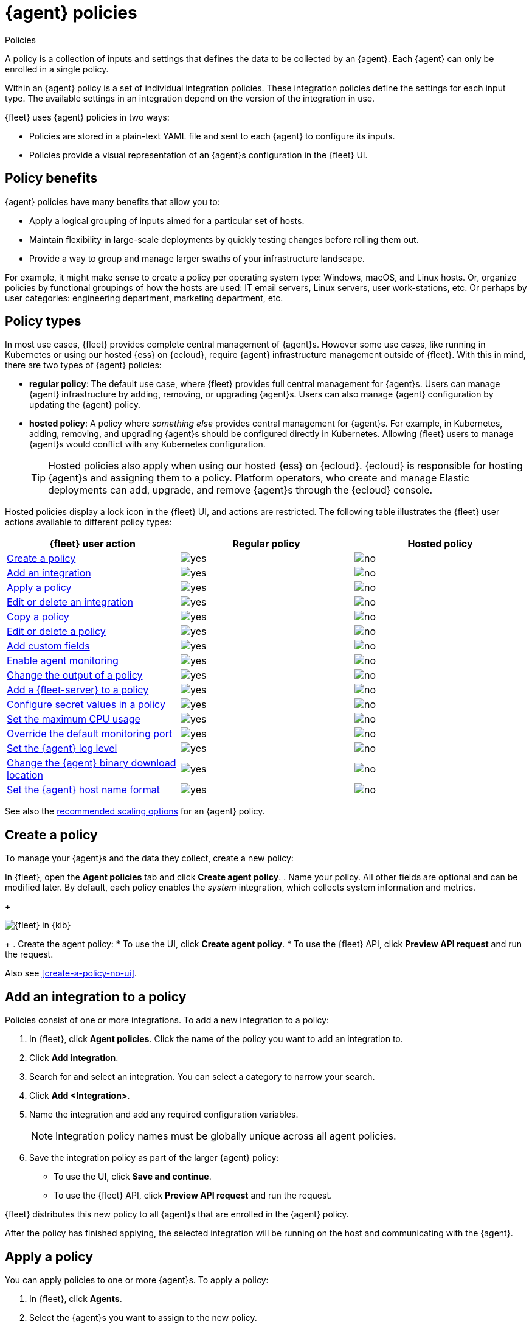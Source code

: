 :y: image:images/green-check.svg[yes]
:n: image:images/red-x.svg[no]

[[agent-policy]]
= {agent} policies

++++
<titleabbrev>Policies</titleabbrev>
++++

A policy is a collection of inputs and settings that defines the data to be collected
by an {agent}. Each {agent} can only be enrolled in a single policy.

Within an {agent} policy is a set of individual integration policies.
These integration policies define the settings for each input type.
The available settings in an integration depend on the version of
the integration in use.

{fleet} uses {agent} policies in two ways:

* Policies are stored in a plain-text YAML file and sent to each {agent} to configure its inputs.
* Policies provide a visual representation of an {agent}s configuration
in the {fleet} UI.

[discrete]
[[policy-benefits]]
== Policy benefits

{agent} policies have many benefits that allow you to:

* Apply a logical grouping of inputs aimed for a particular set of hosts.
* Maintain flexibility in large-scale deployments by quickly testing changes before rolling them out.
* Provide a way to group and manage larger swaths of your infrastructure landscape.

For example, it might make sense to create a policy per operating system type:
Windows, macOS, and Linux hosts.
Or, organize policies by functional groupings of how the hosts are
used: IT email servers, Linux servers, user work-stations, etc.
Or perhaps by user categories: engineering department, marketing department, etc.

[discrete]
[[agent-policy-types]]
== Policy types

In most use cases, {fleet} provides complete central management of {agent}s.
However some use cases, like running in Kubernetes or using our hosted {ess} on {ecloud},
require {agent} infrastructure management outside of {fleet}.
With this in mind, there are two types of {agent} policies:

* **regular policy**: The default use case, where {fleet} provides full central
management for {agent}s. Users can manage {agent} infrastructure by adding,
removing, or upgrading {agent}s. Users can also manage {agent} configuration by updating
the {agent} policy.

* **hosted policy**: A policy where _something else_ provides central management for {agent}s.
For example, in Kubernetes, adding, removing, and upgrading {agent}s should be configured directly in Kubernetes.
Allowing {fleet} users to manage {agent}s would conflict with any Kubernetes configuration.
+
TIP: Hosted policies also apply when using our hosted {ess} on {ecloud}.
{ecloud} is responsible for hosting {agent}s and assigning them to a policy.
Platform operators, who create and manage Elastic deployments can add, upgrade,
and remove {agent}s through the {ecloud} console.

Hosted policies display a lock icon in the {fleet} UI, and actions are restricted.
The following table illustrates the {fleet} user actions available to different policy types:

[options,header]
|===
|{fleet} user action |Regular policy |Hosted policy

|<<create-a-policy,Create a policy>>
|{y}
|{n}

|<<add-integration,Add an integration>>
|{y}
|{n}

|<<apply-a-policy,Apply a policy>>
|{y}
|{n}

|<<policy-edit-or-delete,Edit or delete an integration>>
|{y}
|{n}

|<<copy-policy,Copy a policy>>
|{y}
|{n}

|<<policy-main-settings,Edit or delete a policy>>
|{y}
|{n}

|<<add-custom-fields,Add custom fields>>
|{y}
|{n}

|<<change-policy-enable-agent-monitoring,Enable agent monitoring>>
|{y}
|{n}

|<<change-policy-output,Change the output of a policy>>
|{y}
|{n}

|<<add-fleet-server-to-policy>>
|{y}
|{n}

|<<agent-policy-secret-values>>
|{y}
|{n}

|<<agent-policy-limit-cpu>>
|{y}
|{n}

|<<agent-policy-http-monitoring>>
|{y}
|{n}

|<<agent-policy-log-level>>
|{y}
|{n}

|<<agent-binary-download-settings>>
|{y}
|{n}

|<<fleet-agent-hostname-format-settings>>
|{y}
|{n}
|===

See also the <<agent-policy-scale,recommended scaling options>> for an {agent} policy.

[discrete]
[[create-a-policy]]
== Create a policy

To manage your {agent}s and the data they collect, create a new policy:

In {fleet}, open the **Agent policies** tab and click **Create agent policy**.
. Name your policy. All other fields are optional and can be modified later.
By default, each policy enables the _system_ integration, which collects system information and metrics.
+
[role="screenshot"]
image::images/create-agent-policy.png[{fleet} in {kib}]
+
. Create the agent policy:
* To use the UI, click **Create agent policy**.
* To use the {fleet} API, click **Preview API request** and run the
request.

Also see <<create-a-policy-no-ui>>.

[discrete]
[[add-integration]]
== Add an integration to a policy

Policies consist of one or more integrations.
To add a new integration to a policy:

. In {fleet}, click **Agent policies**.
Click the name of the policy you want to add an integration to.

. Click **Add integration**.

. Search for and select an integration. You can select a category to narrow your search.

. Click **Add <Integration>**.

. Name the integration and add any required configuration variables.
+
NOTE: Integration policy names must be globally unique across all agent
policies.

. Save the integration policy as part of the larger {agent} policy:
+
--
* To use the UI, click **Save and continue**.
* To use the {fleet} API, click **Preview API request** and run the
request.
--

{fleet} distributes this new policy to all {agent}s that are enrolled in the
{agent} policy.

After the policy has finished applying, the selected integration will be running on the host
and communicating with the {agent}.

[discrete]
[[apply-a-policy]]
== Apply a policy

You can apply policies to one or more {agent}s.
To apply a policy:

. In {fleet}, click **Agents**.

. Select the {agent}s you want to assign to the new policy.
+
After selecting one or more {agent}s, click **Assign to new policy** under the
Actions menu.
+
[role="screenshot"]
image::images/apply-agent-policy.png[Assign to new policy dropdown]
+
Unable to select multiple agents? Confirm that your subscription level supports
selective agent policy reassignment in {fleet}. For more information, refer to
{subscriptions}[{stack} subscriptions].

. Select the {agent} policy from the dropdown list, and click **Assign policy**.

The {agent} status indicator and {agent} logs indicate that the policy is being applied.
It may take a few minutes for the policy change to complete before the {agent} status updates to "Healthy".

[discrete]
[[policy-edit-or-delete]]
== Edit or delete an integration policy

Integrations can easily be reconfigured or deleted.
To edit or delete an integration policy:

. In {fleet}, click **Agent policies**.
Click the name of the policy you want to edit or delete.

. Search or scroll to a specific integration.
Open the **Actions** menu and select **Edit integration** or **Delete integration**.
+
Editing or deleting an integration is permanent and cannot be undone.
If you make a mistake, you can always re-configure or re-add an integration.

Any saved changes are immediately distributed and applied to all {agent}s enrolled in the given policy.

To update any secret values in an integration policy, refer to <<agent-policy-secret-values>>.

[discrete]
[[copy-policy]]
== Copy a policy

Policy definitions are stored in a plain-text YAML file that can be downloaded or copied to another policy:

. In {fleet}, click **Agent policies**.
Click the name of the policy you want to copy or download.

. To copy a policy, click **Actions -> Copy policy**.
Name the new policy, and provide a description.
The exact policy definition is copied to the new policy.
+
Alternatively, view and download the policy definition by clicking **Actions -> View policy**.

[discrete]
[[policy-main-settings]]
== Edit or delete a policy

You can change high-level configurations like a policy's name, description, default namespace,
and agent monitoring status as necessary:

. In {fleet}, click **Agent policies**.
Click the name of the policy you want to edit or delete.

. Click the **Settings** tab, make changes, and click **Save changes**
+
Alternatively, click **Delete policy** to delete the policy.
Existing data is not deleted.
Any agents assigned to a policy must be unenrolled or assigned to a different policy before a policy can be deleted.

[discrete]
[[add-custom-fields]]
== Add custom fields

Use this setting to add a custom field and value set to all data collected from the {agents} enrolled in this policy.

. In {fleet}, click **Agent policies**.
Select the name of the policy you want to edit.

. Click the **Settings** tab and scroll to **Custom fields**.

. Click **Add field**.

Note that for a small set of inputs, adding custom tags is not supported:

* `apm`
* `cloudbeat` and all `cloudbeat/*` inputs
* `cloud-defend`
* `fleet-server`
* `pf-host-agent`, `pf-elastic-symbolizer`, `pf-elastic-collector`


[discrete]
[[change-policy-enable-agent-monitoring]]
== Enable agent monitoring

Use this setting to collect monitoring logs and metrics from {agent}. All monitoring data will be written to the specified **Default namespace**.

. In {fleet}, click **Agent policies**.
Select the name of the policy you want to edit.

. Click the **Settings** tab and scroll to **Enable agent monitorings**.

. Select whether to collect agent logs, agent metrics, or both, from the {agents} that use the policy.

When this setting is enabled an {agent} integration is created automatically.

[discrete]
[[change-policy-output]]
== Change the output of a policy

Assuming your {subscriptions}[{stack} subscription level] supports per-policy
outputs, you can change the output of a policy to send data to a different
output.

. In {fleet}, click **Settings** and view the list of available outputs.
If necessary, click **Add output** to add a new output with the settings you
require. For more information, refer to <<output-settings>>.

. Click **Agent policies**.
Click the name of the policy you want to change, then click **Settings**.

. Set **Output for integrations** and (optionally) **Output for agent monitoring**
to use a different output, for example, {ls}. You might need to scroll down to
see these options.
+
Unable to select a different output? Confirm that your subscription level
supports per-policy outputs in {fleet}.
+
[role="screenshot"]
image::images/agent-output-settings.png[Screen capture showing the {ls} output policy selected in an agent policy]

. Save your changes.

Any {agent}s enrolled in the agent policy will begin sending data to the
specified outputs.

[discrete]
[[add-fleet-server-to-policy]]
== Add a {fleet-server} to a policy

If you want to connect multiple agents to a specific on-premises {fleet-server},
you can add that {fleet-server} to a policy.

[role="screenshot"]
image::images/add-fleet-server-to-policy.png[Screen capture showing how to add a {fleet-server} to a policy when creating or updating the policy.]

When the policy is saved, all agents assigned to the policy are configured
to use the new {fleet-server} as the controller.

Make sure that the {agent}s assigned to this policy all have connectivity to the {fleet-server}
that you added. Lack of connectivity will prevent the {agent}
from checking in with the {fleet-server} and receiving policy updates, but the agents
will still forward data to the cluster.

[discrete]
[[agent-policy-secret-values]]
== Configure secret values in a policy

When you create an integration policy you often need to provide sensitive information such as an API key or a password. To help ensure that data can't be accessed inappropriately, any secret values used in an integration policy are stored separately from other policy details.

As well, after you've saved a secret value in {fleet}, the value is hidden in both the {fleet} UI and in the agent policy definition. When you view the agent policy (**Actions -> View policy**), an environment variable is displayed in place of any secret values, for example `${SECRET_0}`.

WARNING: In order for sensitive values to be stored secretly in {fleet}, all configured {fleet-server}s must be on version 8.10.0 or higher.

Though secret values stored in {fleet} are hidden, they can be updated. To update a secret value in an integration policy:

. In {fleet}, click **Agent policies**.
Select the name of the policy you want to edit.

. Search or scroll to a specific integration.
Open the **Actions** menu and select **Edit integration**. Any secret information is marked as being hidden.

. Click the link to replace the secret value with a new one.
+
[role="screenshot"]
image::images/fleet-policy-hidden-secret.png[Screen capture showing a hidden secret value as part of an integration policy]
// This graphic should be updated once a higher resolution version is available.

. Click **Save integration**. The original secret value is overwritten in the policy.

[discrete]
[[agent-policy-limit-cpu]]
== Set the maximum CPU usage

You can limit the amount of CPU consumed by {agent}. This parameter limits the number of operating system threads that can be executing Go code simultaneously in each Go process. You can specify an integer value not less than `0`, which is the default value that stands for "all available CPUs".

This limit applies independently to the agent and each underlying Go process that it supervises. For example, if {agent} is configured to supervise two {beats} with a CPU usage limit of `2` set in the policy, then the total CPU limit is six, where each of the three processes (one {agent} and two {beats}) may execute independently on two CPUs.

This setting is similar to the {beats} {filebeat-ref}/configuration-general-options.html#_max_procs[`max_procs`] setting. For more detail, refer to the link:https://pkg.go.dev/runtime#GOMAXPROCS[GOMAXPROCS] function in the Go runtime documentation.

. In {fleet}, click **Agent policies**.
Select the name of the policy you want to edit.

. Click the **Settings** tab and scroll to **Advanced settings**.

. Set **Limit CPU usage** as needed. For example, to limit Go processes supervised by {agent} to two operating system threads each, set this value to `2`.

[discrete]
[[agent-policy-http-monitoring]]
== Override the default monitoring port

You can override the default port that {agent} uses to send monitoring data. It's useful to be able to adjust this setting if you have an application running on the machine on which the agent is deployed, and that is using the same port.

. In {fleet}, click **Agent policies**.
Select the name of the policy you want to edit.

. Click the **Settings** tab and scroll to **Advanced settings**.

//. Set **Agent HTTP monitoring** setting to enabled, and then specify a host and port for the monitoring data output.
. Specify a host and port for the monitoring data output.

//. Enable **buffer.enabled** if you'd like {agent} and {beats} to collect metrics into an in-memory buffer and expose these through a `/buffer` endpoint. This data can be useful for debugging or if the {agent} has issues communicating with {es}. Enabling this option may slightly increase process memory usage.

[discrete]
[[agent-policy-log-level]]
== Set the {agent} log level

You can set the minimum log level that {agents} using the selected policy will send to the configured output. The default setting is `info`.

. In {fleet}, click **Agent policies**.
Select the name of the policy you want to edit.

. Click the **Settings** tab and scroll to **Advanced settings**.

. Set the **Agent logging level**.

. Save your changes. 

You can also set the log level for an individual agent:

. In {fleet}, click **Agents**.
Under the **Host** header, select the {agent} you want to edit.

. On the **Logs** tab, set the **Agent logging level** and apply your changes. Or, you can choose to reset the agent to use the logging level specified in the agent policy.

[discrete]
[[agent-binary-download-settings]]
== Change the {agent} binary download location

{agent}s must be able to access the {artifact-registry} to download
binaries during upgrades. By default {agent}s download artifacts from the
artifact registry at `https://artifacts.elastic.co/downloads/`.

For {agent}s that cannot access the internet, you can specify agent binary
download settings, and then configure agents to download their artifacts from
the alternate location. For more information about running {agent}s in a
restricted environment, refer to <<air-gapped>>.

To change the binary download location:

. In {fleet}, click **Agent policies**.
Select the name of the policy you want to edit.

. Click the **Settings** tab and scroll to **Agent binary download**.

. Specify the address where you are hosting the artifacts repository or select the default to use the location specified in the {fleet} <<fleet-agent-binary-download-settings,agent binary download settings>>.

[discrete]
[[fleet-agent-hostname-format-settings]]
== Set the {agent} host name format

The **Host name format** setting controls the format of information provided about the current host through the <<host-provider,host.name>> key, in events produced by {agent}.

. In {fleet}, click **Agent policies**.
Select the name of the policy you want to edit.

. Click the **Settings** tab and scroll to **Host name format**.

. Select one of the following:

** **Hostname**: Information about the current host is in a non-fully-qualified format (`somehost`, rather than `somehost.example.com`). This is the default reporting format.

** **Fully Qualified Domain Name (FQDN)**: Information about the current host is in FQDN format (`somehost.example.com` rather than `somehost`). This helps you to distinguish between hosts on different domains that have similar names. The fully qualified hostname allows each host to be more easily identified when viewed in {kib}, for example.

. Save your changes.

NOTE: FQDN reporting is not currently supported in APM.

For FQDN reporting to work as expected, the hostname of the current host must either:

* Have a CNAME entry defined in DNS.
* Have one of its corresponding IP addresses respond successfully to a reverse DNS lookup.

If neither pre-requisite is satisfied, `host.name` continues to report the hostname of the current host in a non-fully-qualified format.

[discrete]
[[agent-policy-scale]]
== Policy scaling recommendations

A single instance of {fleet} supports a maximum of 500 {agent} policies. If more policies are configured, UI performance might be impacted.
